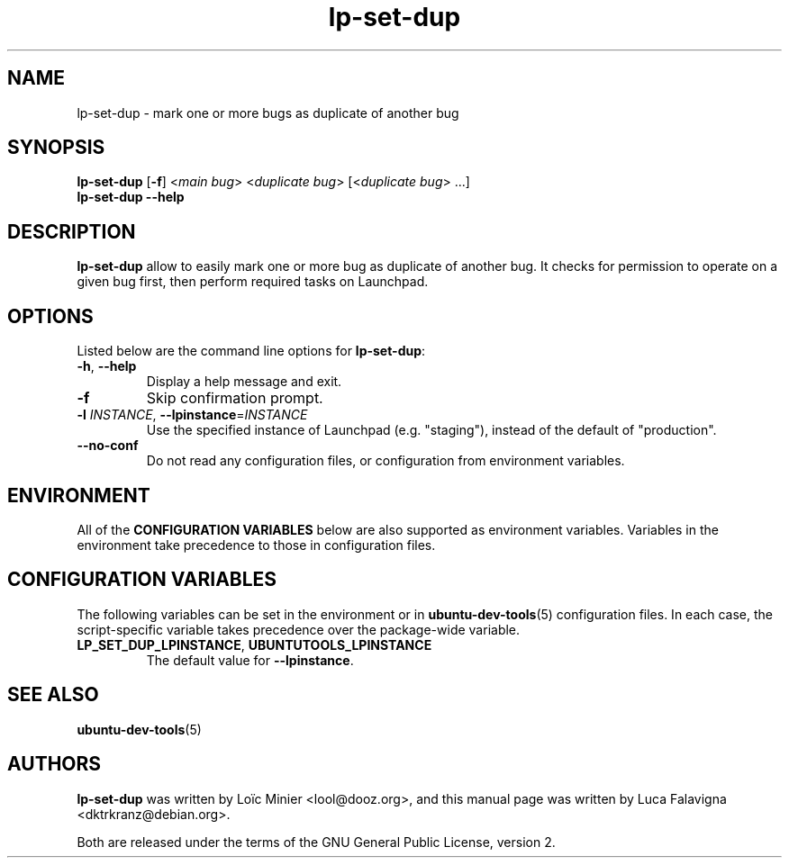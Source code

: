 .TH lp\-set\-dup "1" "March 6 2010" "ubuntu-dev-tools"
.SH NAME
lp\-set\-dup \- mark one or more bugs as duplicate of another bug

.SH SYNOPSIS
.B lp\-set\-dup \fR[\fB\-f\fR] <\fImain bug\fR> <\fIduplicate bug\fR>
[<\fIduplicate bug\fR> ...]
.br
.B lp\-set\-dup \-\-help

.SH DESCRIPTION
\fBlp\-set\-dup\fR allow to easily mark one or more bug as duplicate of
another bug. It checks for permission to operate on a given bug first,
then perform required tasks on Launchpad.

.SH OPTIONS
Listed below are the command line options for \fBlp\-set\-dup\fR:
.TP
.BR \-h ", " \-\-help
Display a help message and exit.
.TP
.B \-f
Skip confirmation prompt.
.TP
.B \-l \fIINSTANCE\fR, \fB\-\-lpinstance\fR=\fIINSTANCE\fR
Use the specified instance of Launchpad (e.g. "staging"), instead of
the default of "production".
.TP
.B \-\-no\-conf
Do not read any configuration files, or configuration from environment
variables.

.SH ENVIRONMENT
All of the \fBCONFIGURATION VARIABLES\fR below are also supported as
environment variables.
Variables in the environment take precedence to those in configuration
files.

.SH CONFIGURATION VARIABLES
The following variables can be set in the environment or in
.BR ubuntu\-dev\-tools (5)
configuration files.
In each case, the script\-specific variable takes precedence over the
package\-wide variable.
.TP
.BR LP_SET_DUP_LPINSTANCE ", " UBUNTUTOOLS_LPINSTANCE
The default value for \fB--lpinstance\fR.

.SH SEE ALSO
.BR ubuntu\-dev\-tools (5)

.SH AUTHORS
\fBlp\-set\-dup\fR was written by Loïc Minier <lool@dooz.org>,
and this manual page was written by Luca Falavigna <dktrkranz@debian.org>.
.PP
Both are released under the terms of the GNU General Public License, version 2.
